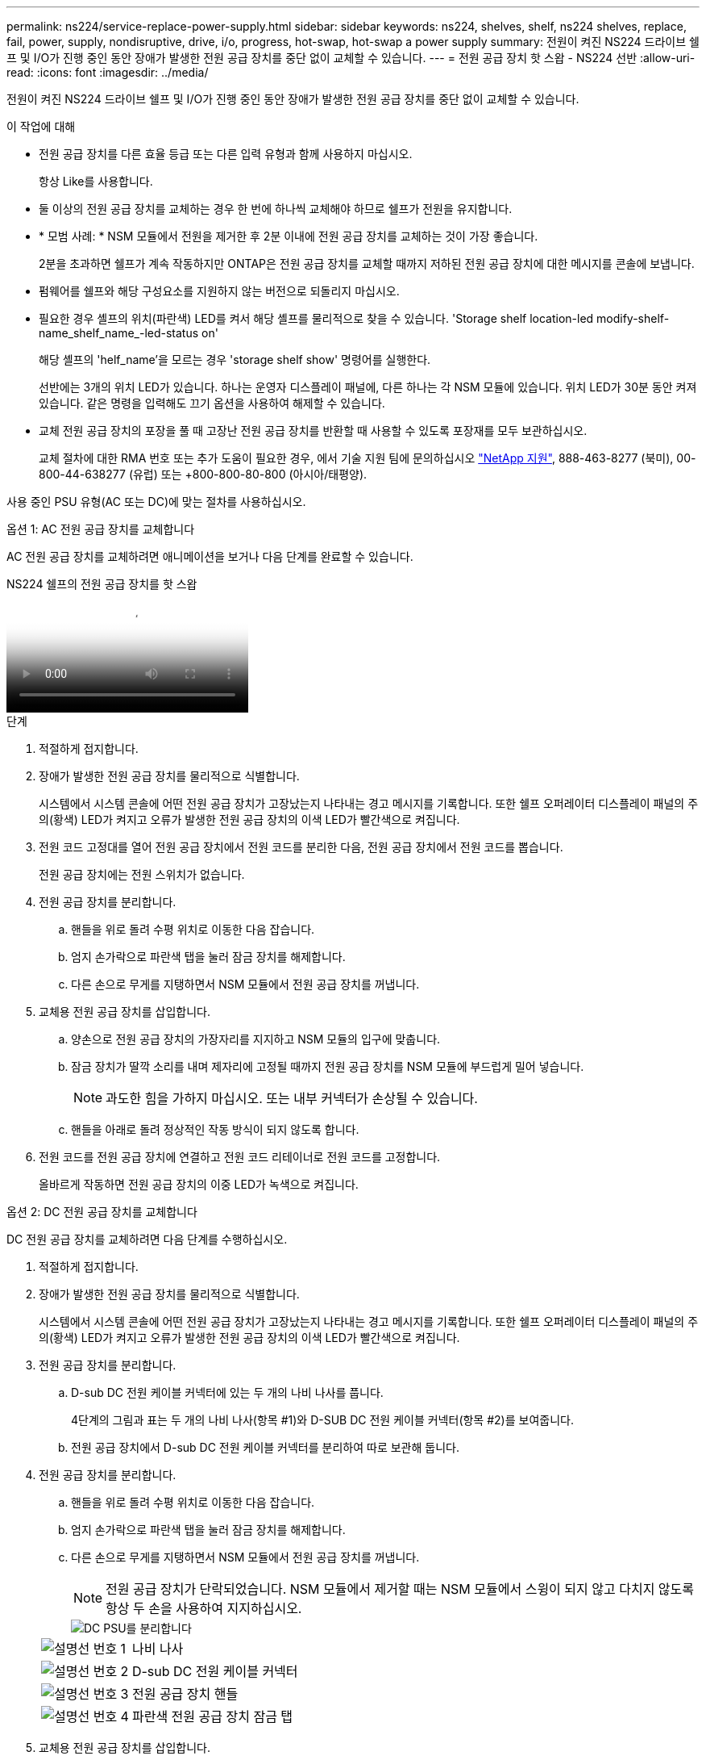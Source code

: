 ---
permalink: ns224/service-replace-power-supply.html 
sidebar: sidebar 
keywords: ns224, shelves, shelf, ns224 shelves, replace, fail, power, supply, nondisruptive, drive, i/o, progress, hot-swap, hot-swap a power supply 
summary: 전원이 켜진 NS224 드라이브 쉘프 및 I/O가 진행 중인 동안 장애가 발생한 전원 공급 장치를 중단 없이 교체할 수 있습니다. 
---
= 전원 공급 장치 핫 스왑 - NS224 선반
:allow-uri-read: 
:icons: font
:imagesdir: ../media/


[role="lead"]
전원이 켜진 NS224 드라이브 쉘프 및 I/O가 진행 중인 동안 장애가 발생한 전원 공급 장치를 중단 없이 교체할 수 있습니다.

.이 작업에 대해
* 전원 공급 장치를 다른 효율 등급 또는 다른 입력 유형과 함께 사용하지 마십시오.
+
항상 Like를 사용합니다.

* 둘 이상의 전원 공급 장치를 교체하는 경우 한 번에 하나씩 교체해야 하므로 쉘프가 전원을 유지합니다.
* * 모범 사례: * NSM 모듈에서 전원을 제거한 후 2분 이내에 전원 공급 장치를 교체하는 것이 가장 좋습니다.
+
2분을 초과하면 쉘프가 계속 작동하지만 ONTAP은 전원 공급 장치를 교체할 때까지 저하된 전원 공급 장치에 대한 메시지를 콘솔에 보냅니다.

* 펌웨어를 쉘프와 해당 구성요소를 지원하지 않는 버전으로 되돌리지 마십시오.
* 필요한 경우 셸프의 위치(파란색) LED를 켜서 해당 셸프를 물리적으로 찾을 수 있습니다. 'Storage shelf location-led modify-shelf-name_shelf_name_-led-status on'
+
해당 셸프의 'helf_name'을 모르는 경우 'storage shelf show' 명령어를 실행한다.

+
선반에는 3개의 위치 LED가 있습니다. 하나는 운영자 디스플레이 패널에, 다른 하나는 각 NSM 모듈에 있습니다. 위치 LED가 30분 동안 켜져 있습니다. 같은 명령을 입력해도 끄기 옵션을 사용하여 해제할 수 있습니다.

* 교체 전원 공급 장치의 포장을 풀 때 고장난 전원 공급 장치를 반환할 때 사용할 수 있도록 포장재를 모두 보관하십시오.
+
교체 절차에 대한 RMA 번호 또는 추가 도움이 필요한 경우, 에서 기술 지원 팀에 문의하십시오 https://mysupport.netapp.com/site/global/dashboard["NetApp 지원"^], 888-463-8277 (북미), 00-800-44-638277 (유럽) 또는 +800-800-80-800 (아시아/태평양).



사용 중인 PSU 유형(AC 또는 DC)에 맞는 절차를 사용하십시오.

[role="tabbed-block"]
====
.옵션 1: AC 전원 공급 장치를 교체합니다
--
AC 전원 공급 장치를 교체하려면 애니메이션을 보거나 다음 단계를 완료할 수 있습니다.

.NS224 쉘프의 전원 공급 장치를 핫 스왑
video::5794da63-99aa-425a-825f-aa86002f154d[panopto]
.단계
. 적절하게 접지합니다.
. 장애가 발생한 전원 공급 장치를 물리적으로 식별합니다.
+
시스템에서 시스템 콘솔에 어떤 전원 공급 장치가 고장났는지 나타내는 경고 메시지를 기록합니다. 또한 쉘프 오퍼레이터 디스플레이 패널의 주의(황색) LED가 켜지고 오류가 발생한 전원 공급 장치의 이색 LED가 빨간색으로 켜집니다.

. 전원 코드 고정대를 열어 전원 공급 장치에서 전원 코드를 분리한 다음, 전원 공급 장치에서 전원 코드를 뽑습니다.
+
전원 공급 장치에는 전원 스위치가 없습니다.

. 전원 공급 장치를 분리합니다.
+
.. 핸들을 위로 돌려 수평 위치로 이동한 다음 잡습니다.
.. 엄지 손가락으로 파란색 탭을 눌러 잠금 장치를 해제합니다.
.. 다른 손으로 무게를 지탱하면서 NSM 모듈에서 전원 공급 장치를 꺼냅니다.


. 교체용 전원 공급 장치를 삽입합니다.
+
.. 양손으로 전원 공급 장치의 가장자리를 지지하고 NSM 모듈의 입구에 맞춥니다.
.. 잠금 장치가 딸깍 소리를 내며 제자리에 고정될 때까지 전원 공급 장치를 NSM 모듈에 부드럽게 밀어 넣습니다.
+

NOTE: 과도한 힘을 가하지 마십시오. 또는 내부 커넥터가 손상될 수 있습니다.

.. 핸들을 아래로 돌려 정상적인 작동 방식이 되지 않도록 합니다.


. 전원 코드를 전원 공급 장치에 연결하고 전원 코드 리테이너로 전원 코드를 고정합니다.
+
올바르게 작동하면 전원 공급 장치의 이중 LED가 녹색으로 켜집니다.



--
.옵션 2: DC 전원 공급 장치를 교체합니다
--
DC 전원 공급 장치를 교체하려면 다음 단계를 수행하십시오.

. 적절하게 접지합니다.
. 장애가 발생한 전원 공급 장치를 물리적으로 식별합니다.
+
시스템에서 시스템 콘솔에 어떤 전원 공급 장치가 고장났는지 나타내는 경고 메시지를 기록합니다. 또한 쉘프 오퍼레이터 디스플레이 패널의 주의(황색) LED가 켜지고 오류가 발생한 전원 공급 장치의 이색 LED가 빨간색으로 켜집니다.

. 전원 공급 장치를 분리합니다.
+
.. D-sub DC 전원 케이블 커넥터에 있는 두 개의 나비 나사를 풉니다.
+
4단계의 그림과 표는 두 개의 나비 나사(항목 #1)와 D-SUB DC 전원 케이블 커넥터(항목 #2)를 보여줍니다.

.. 전원 공급 장치에서 D-sub DC 전원 케이블 커넥터를 분리하여 따로 보관해 둡니다.


. 전원 공급 장치를 분리합니다.
+
.. 핸들을 위로 돌려 수평 위치로 이동한 다음 잡습니다.
.. 엄지 손가락으로 파란색 탭을 눌러 잠금 장치를 해제합니다.
.. 다른 손으로 무게를 지탱하면서 NSM 모듈에서 전원 공급 장치를 꺼냅니다.
+

NOTE: 전원 공급 장치가 단락되었습니다. NSM 모듈에서 제거할 때는 NSM 모듈에서 스윙이 되지 않고 다치지 않도록 항상 두 손을 사용하여 지지하십시오.

+
image::../media/drw_dcpsu_remove-replace-generic_IEOPS-788.svg[DC PSU를 분리합니다]

+
[cols="1,3"]
|===


 a| 
image:../media/icon_round_1.png["설명선 번호 1"]
 a| 
나비 나사



 a| 
image:../media/icon_round_2.png["설명선 번호 2"]
 a| 
D-sub DC 전원 케이블 커넥터



 a| 
image:../media/icon_round_3.png["설명선 번호 3"]
 a| 
전원 공급 장치 핸들



 a| 
image:../media/icon_round_4.png["설명선 번호 4"]
 a| 
파란색 전원 공급 장치 잠금 탭

|===


. 교체용 전원 공급 장치를 삽입합니다.
+
.. 양손으로 전원 공급 장치의 가장자리를 지지하고 NSM 모듈의 입구에 맞춥니다.
.. 잠금 장치가 딸깍 소리를 내며 제자리에 고정될 때까지 전원 공급 장치를 NSM 모듈에 부드럽게 밀어 넣습니다.
+
전원 공급 장치는 내부 커넥터 및 잠금 장치와 제대로 맞물립니다. 전원 공급 장치가 제대로 장착되지 않은 경우 이 단계를 반복합니다.

+

NOTE: 과도한 힘을 가하지 마십시오. 또는 내부 커넥터가 손상될 수 있습니다.

.. 핸들을 아래로 돌려 정상적인 작동 방식이 되지 않도록 합니다.


. D-sub DC 전원 케이블을 다시 연결합니다.
+
전원 공급 장치로 전원이 복구되면 상태 LED가 녹색이어야 합니다.

+
.. D-SUB DC 전원 케이블 커넥터를 전원 공급 장치에 연결합니다.
.. 2개의 나비 나사를 조여 D-sub DC 전원 케이블 커넥터를 전원 공급 장치에 고정합니다.




--
====